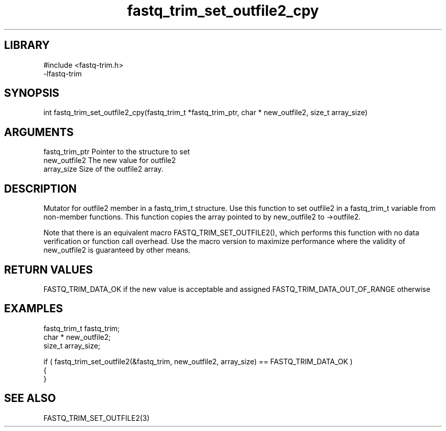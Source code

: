 \" Generated by c2man from fastq_trim_set_outfile2_cpy.c
.TH fastq_trim_set_outfile2_cpy 3

.SH LIBRARY
\" Indicate #includes, library name, -L and -l flags
.nf
.na
#include <fastq-trim.h>
-lfastq-trim
.ad
.fi

\" Convention:
\" Underline anything that is typed verbatim - commands, etc.
.SH SYNOPSIS
.PP
int     fastq_trim_set_outfile2_cpy(fastq_trim_t *fastq_trim_ptr, char * new_outfile2, size_t array_size)

.SH ARGUMENTS
.nf
.na
fastq_trim_ptr  Pointer to the structure to set
new_outfile2    The new value for outfile2
array_size      Size of the outfile2 array.
.ad
.fi

.SH DESCRIPTION

Mutator for outfile2 member in a fastq_trim_t structure.
Use this function to set outfile2 in a fastq_trim_t variable
from non-member functions.  This function copies the array pointed to
by new_outfile2 to ->outfile2.

Note that there is an equivalent macro FASTQ_TRIM_SET_OUTFILE2(), which performs
this function with no data verification or function call overhead.
Use the macro version to maximize performance where the validity
of new_outfile2 is guaranteed by other means.

.SH RETURN VALUES

FASTQ_TRIM_DATA_OK if the new value is acceptable and assigned
FASTQ_TRIM_DATA_OUT_OF_RANGE otherwise

.SH EXAMPLES
.nf
.na

fastq_trim_t    fastq_trim;
char *          new_outfile2;
size_t          array_size;

if ( fastq_trim_set_outfile2(&fastq_trim, new_outfile2, array_size) == FASTQ_TRIM_DATA_OK )
{
}
.ad
.fi

.SH SEE ALSO

FASTQ_TRIM_SET_OUTFILE2(3)

